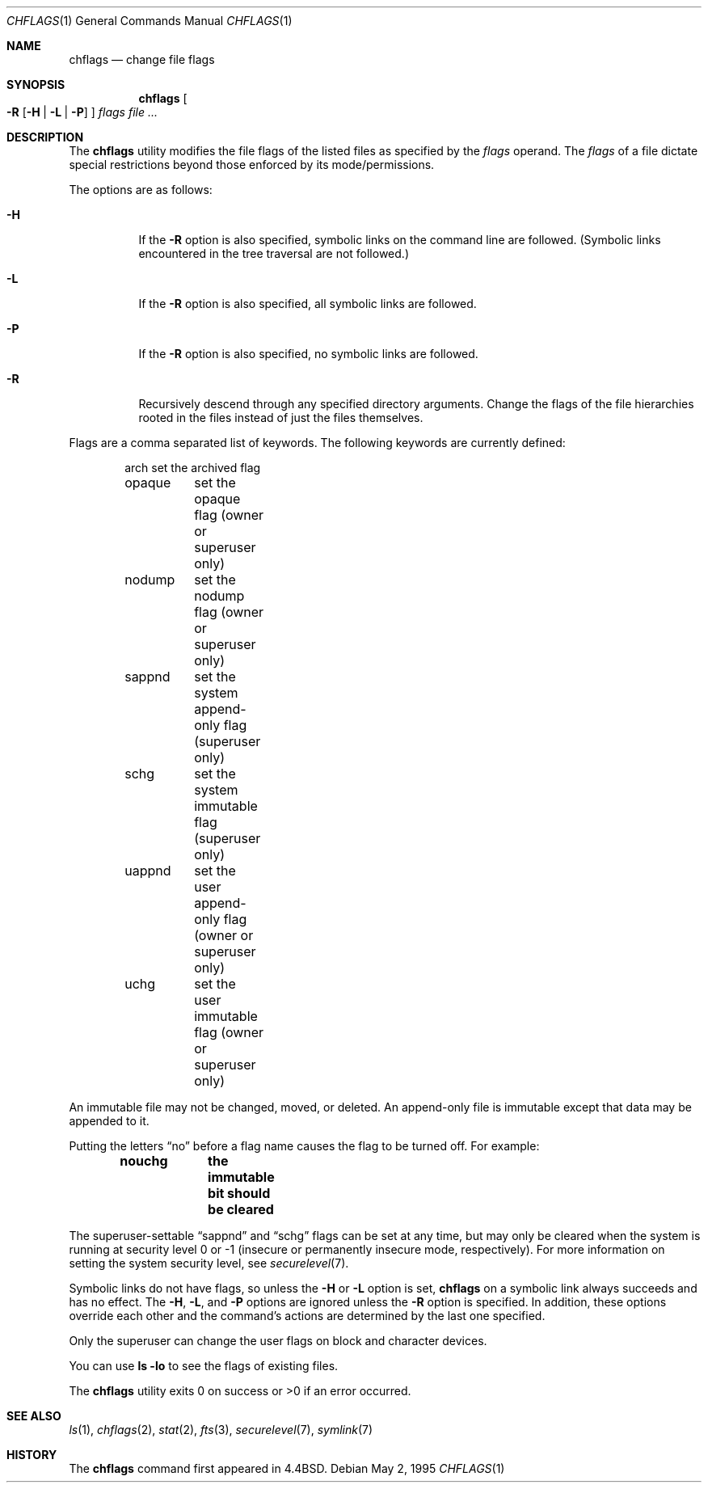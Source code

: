 .\"	$OpenBSD: chflags.1,v 1.6 2005/10/15 08:32:06 jmc Exp $
.\"	$NetBSD: chflags.1,v 1.4 1995/08/31 22:50:22 jtc Exp $
.\"
.\" Copyright (c) 1989, 1990, 1993, 1994
.\"	The Regents of the University of California.  All rights reserved.
.\"
.\" This code is derived from software contributed to Berkeley by
.\" the Institute of Electrical and Electronics Engineers, Inc.
.\"
.\" Redistribution and use in source and binary forms, with or without
.\" modification, are permitted provided that the following conditions
.\" are met:
.\" 1. Redistributions of source code must retain the above copyright
.\"    notice, this list of conditions and the following disclaimer.
.\" 2. Redistributions in binary form must reproduce the above copyright
.\"    notice, this list of conditions and the following disclaimer in the
.\"    documentation and/or other materials provided with the distribution.
.\" 3. Neither the name of the University nor the names of its contributors
.\"    may be used to endorse or promote products derived from this software
.\"    without specific prior written permission.
.\"
.\" THIS SOFTWARE IS PROVIDED BY THE REGENTS AND CONTRIBUTORS ``AS IS'' AND
.\" ANY EXPRESS OR IMPLIED WARRANTIES, INCLUDING, BUT NOT LIMITED TO, THE
.\" IMPLIED WARRANTIES OF MERCHANTABILITY AND FITNESS FOR A PARTICULAR PURPOSE
.\" ARE DISCLAIMED.  IN NO EVENT SHALL THE REGENTS OR CONTRIBUTORS BE LIABLE
.\" FOR ANY DIRECT, INDIRECT, INCIDENTAL, SPECIAL, EXEMPLARY, OR CONSEQUENTIAL
.\" DAMAGES (INCLUDING, BUT NOT LIMITED TO, PROCUREMENT OF SUBSTITUTE GOODS
.\" OR SERVICES; LOSS OF USE, DATA, OR PROFITS; OR BUSINESS INTERRUPTION)
.\" HOWEVER CAUSED AND ON ANY THEORY OF LIABILITY, WHETHER IN CONTRACT, STRICT
.\" LIABILITY, OR TORT (INCLUDING NEGLIGENCE OR OTHERWISE) ARISING IN ANY WAY
.\" OUT OF THE USE OF THIS SOFTWARE, EVEN IF ADVISED OF THE POSSIBILITY OF
.\" SUCH DAMAGE.
.\"
.\"	@(#)chflags.1	8.4 (Berkeley) 5/2/95
.\"
.Dd May 2, 1995
.Dt CHFLAGS 1
.Os
.Sh NAME
.Nm chflags
.Nd change file flags
.Sh SYNOPSIS
.Nm chflags
.Oo
.Fl R
.Op Fl H | L | P
.Oc
.Ar flags
.Ar
.Sh DESCRIPTION
The
.Nm
utility modifies the file flags of the listed files
as specified by the
.Ar flags
operand.
The
.Ar flags
of a file dictate special restrictions beyond those enforced by its
mode/permissions.
.Pp
The options are as follows:
.Bl -tag -width Ds
.It Fl H
If the
.Fl R
option is also specified, symbolic links on the command line are followed.
(Symbolic links encountered in the tree traversal are not followed.)
.It Fl L
If the
.Fl R
option is also specified, all symbolic links are followed.
.It Fl P
If the
.Fl R
option is also specified, no symbolic links are followed.
.It Fl R
Recursively descend through any specified directory arguments.
Change the flags of the file hierarchies rooted
in the files instead of just the files themselves.
.El
.Pp
Flags are a comma separated list of keywords.
The following keywords are currently defined:
.Bd -literal -offset indent
arch	set the archived flag
opaque	set the opaque flag (owner or superuser only)
nodump	set the nodump flag (owner or superuser only)
sappnd	set the system append-only flag (superuser only)
schg	set the system immutable flag (superuser only)
uappnd	set the user append-only flag (owner or superuser only)
uchg	set the user immutable flag (owner or superuser only)
.Ed
.Pp
An immutable file may not be changed, moved, or deleted.
An append-only file is immutable except that data may be appended to it.
.Pp
Putting the letters
.Dq no
before a flag name causes the flag to be turned off.
For example:
.Pp
.Dl nouchg	the immutable bit should be cleared
.Pp
The
superuser-settable
.Dq sappnd
and
.Dq schg
flags can be set at any time, but may only be cleared when the system is
running at security level 0 or \-1
(insecure or permanently insecure mode, respectively).
For more information on setting the system security level,
see
.Xr securelevel 7 .
.Pp
Symbolic links do not have flags, so unless the
.Fl H
or
.Fl L
option is set,
.Nm
on a symbolic link always succeeds and has no effect.
The
.Fl H ,
.Fl L ,
and
.Fl P
options are ignored unless the
.Fl R
option is specified.
In addition, these options override each other and the
command's actions are determined by the last one specified.
.Pp
Only the superuser can change the user flags on block and
character devices.
.Pp
You can use
.Ic ls -lo
to see the flags of existing files.
.Pp
The
.Nm
utility exits 0 on success or >0 if an error occurred.
.Sh SEE ALSO
.Xr ls 1 ,
.Xr chflags 2 ,
.Xr stat 2 ,
.Xr fts 3 ,
.Xr securelevel 7 ,
.Xr symlink 7
.Sh HISTORY
The
.Nm
command first appeared in
.Bx 4.4 .
